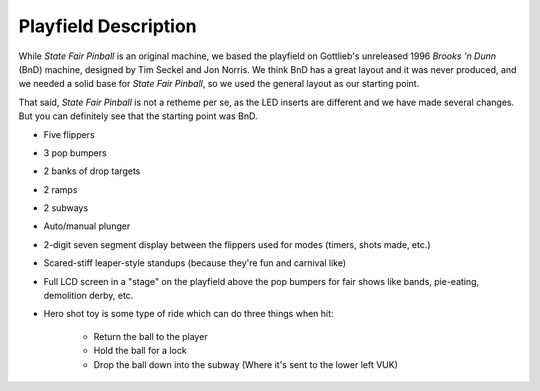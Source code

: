 Playfield Description
=====================

While *State Fair Pinball* is an original machine, we based the playfield on
Gottlieb's unreleased 1996 *Brooks 'n Dunn* (BnD) machine, designed by Tim Seckel and Jon
Norris. We think BnD has a great layout and it was never produced, and we needed a solid base
for *State Fair Pinball*, so we used the general layout as our starting point.

That said, *State Fair Pinball* is not a retheme per se, as the LED inserts are different
and we have made several changes. But you can definitely see that the starting point was BnD.

* Five flippers
* 3 pop bumpers
* 2 banks of drop targets
* 2 ramps
* 2 subways
* Auto/manual plunger
* 2-digit seven segment display between the flippers used for modes (timers, shots made, etc.)
* Scared-stiff leaper-style standups (because they're fun and carnival like)
* Full LCD screen in a "stage" on the playfield above the pop bumpers for fair shows like bands,
  pie-eating, demolition derby, etc.
* Hero shot toy is some type of ride which can do three things when hit:

   * Return the ball to the player
   * Hold the ball for a lock
   * Drop the ball down into the subway (Where it's sent to the lower left VUK)
